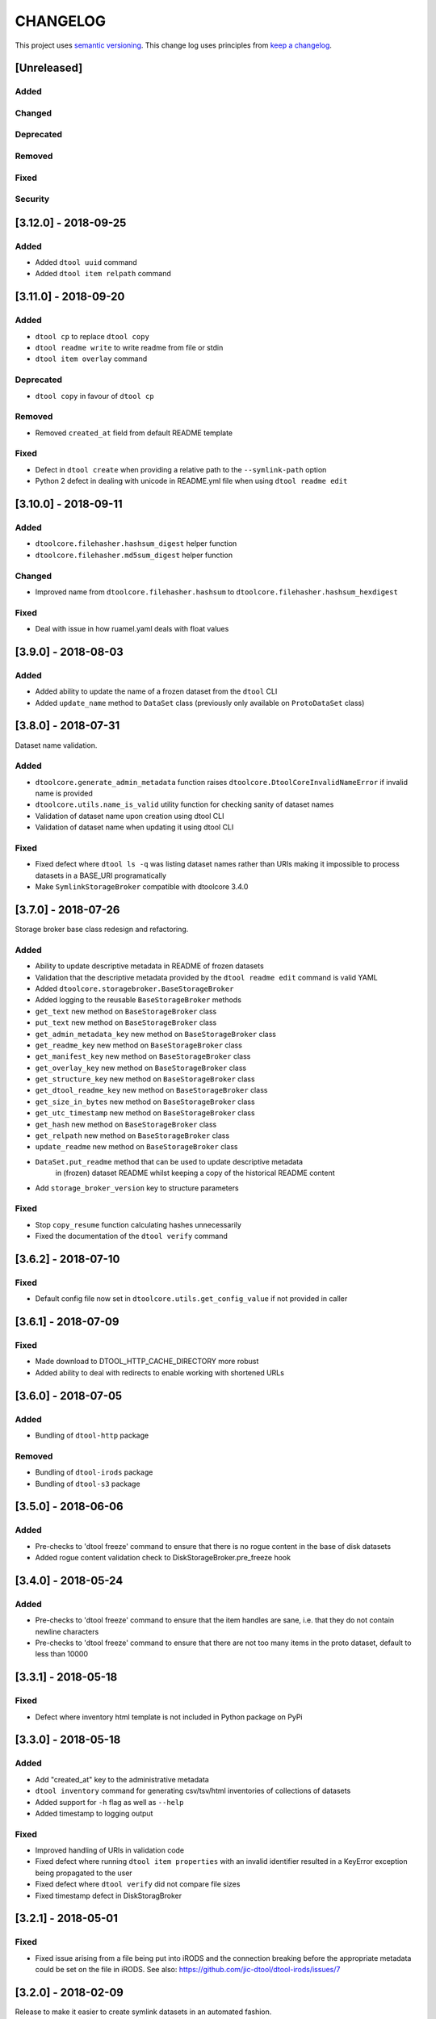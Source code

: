 CHANGELOG
=========

This project uses `semantic versioning <http://semver.org/>`_.
This change log uses principles from `keep a changelog <http://keepachangelog.com/>`_.

[Unreleased]
------------

Added
^^^^^


Changed
^^^^^^^


Deprecated
^^^^^^^^^^


Removed
^^^^^^^


Fixed
^^^^^


Security
^^^^^^^^


[3.12.0] - 2018-09-25
---------------------

Added
^^^^^

- Added ``dtool uuid`` command
- Added ``dtool item relpath`` command


[3.11.0] - 2018-09-20
---------------------

Added
^^^^^

- ``dtool cp`` to replace ``dtool copy``
- ``dtool readme write`` to write readme from file or stdin
- ``dtool item overlay`` command


Deprecated
^^^^^^^^^^

- ``dtool copy`` in favour of ``dtool cp``


Removed
^^^^^^^

- Removed ``created_at`` field from default README template


Fixed
^^^^^

- Defect in ``dtool create`` when providing a relative path to the
  ``--symlink-path`` option
- Python 2 defect in dealing with unicode in README.yml file when using
  ``dtool readme edit``


[3.10.0] - 2018-09-11
---------------------

Added
^^^^^

- ``dtoolcore.filehasher.hashsum_digest`` helper function
- ``dtoolcore.filehasher.md5sum_digest`` helper function


Changed
^^^^^^^

- Improved name from ``dtoolcore.filehasher.hashsum`` to
  ``dtoolcore.filehasher.hashsum_hexdigest``

Fixed
^^^^^

- Deal with issue in how ruamel.yaml deals with float values



[3.9.0] - 2018-08-03
--------------------

Added
^^^^^

- Added ability to update the name of a frozen dataset from the ``dtool`` CLI
- Added ``update_name`` method to ``DataSet`` class (previously only available
  on ``ProtoDataSet`` class)


[3.8.0] - 2018-07-31
--------------------

Dataset name validation.

Added
^^^^^

- ``dtoolcore.generate_admin_metadata`` function raises
  ``dtoolcore.DtoolCoreInvalidNameError`` if invalid name is provided
- ``dtoolcore.utils.name_is_valid`` utility function for checking sanity of
  dataset names
- Validation of dataset name upon creation using dtool CLI
- Validation of dataset name when updating it using dtool CLI

Fixed
^^^^^

- Fixed defect where ``dtool ls -q`` was listing dataset names rather than URIs
  making it impossible to process datasets in a BASE_URI programatically
- Make ``SymlinkStorageBroker`` compatible with dtoolcore 3.4.0


[3.7.0] - 2018-07-26
--------------------

Storage broker base class redesign and refactoring.

Added
^^^^^

- Ability to update descriptive metadata in README of frozen datasets
- Validation that the descriptive metadata provided by the
  ``dtool readme edit`` command is valid YAML
- Added ``dtoolcore.storagebroker.BaseStorageBroker``
- Added logging to the reusable ``BaseStorageBroker`` methods
- ``get_text`` new method on ``BaseStorageBroker`` class
- ``put_text`` new method on ``BaseStorageBroker`` class
- ``get_admin_metadata_key`` new method on ``BaseStorageBroker`` class
- ``get_readme_key`` new method on ``BaseStorageBroker`` class
- ``get_manifest_key`` new method on ``BaseStorageBroker`` class
- ``get_overlay_key`` new method on ``BaseStorageBroker`` class
- ``get_structure_key`` new method on ``BaseStorageBroker`` class
- ``get_dtool_readme_key`` new method on ``BaseStorageBroker`` class
- ``get_size_in_bytes`` new method on ``BaseStorageBroker`` class
- ``get_utc_timestamp`` new method on ``BaseStorageBroker`` class
- ``get_hash`` new method on ``BaseStorageBroker`` class
- ``get_relpath`` new method on ``BaseStorageBroker`` class
- ``update_readme`` new method on ``BaseStorageBroker`` class
- ``DataSet.put_readme`` method that can be used to update descriptive metadata
   in (frozen) dataset README whilst keeping a copy of the historical README
   content
- Add ``storage_broker_version`` key to structure parameters

Fixed
^^^^^

- Stop ``copy_resume`` function calculating hashes unnecessarily
- Fixed the documentation of the ``dtool verify`` command


[3.6.2] - 2018-07-10
--------------------

Fixed
^^^^^

- Default config file now set in ``dtoolcore.utils.get_config_value`` if not provided in caller 


[3.6.1] - 2018-07-09
--------------------

Fixed
^^^^^

- Made download to DTOOL_HTTP_CACHE_DIRECTORY more robust
- Added ability to deal with redirects to enable working with shortened URLs


[3.6.0] - 2018-07-05
--------------------

Added
^^^^^

- Bundling of ``dtool-http`` package

Removed
^^^^^^^

- Bundling of ``dtool-irods`` package
- Bundling of ``dtool-s3`` package


[3.5.0] - 2018-06-06
--------------------

Added
^^^^^

- Pre-checks to 'dtool freeze' command to ensure that there is no rogue content
  in the base of disk datasets
- Added rogue content validation check to DiskStorageBroker.pre_freeze hook


[3.4.0] - 2018-05-24
--------------------

Added
^^^^^

- Pre-checks to 'dtool freeze' command to ensure that the item handles are sane, i.e. that they do not contain newline characters
- Pre-checks to 'dtool freeze' command to ensure that there are not too many items in the proto dataset, default to less than 10000


[3.3.1] - 2018-05-18
--------------------

Fixed
^^^^^

- Defect where inventory html template is not included in Python package on PyPi


[3.3.0] - 2018-05-18
--------------------

Added
^^^^^

- Add "created_at" key to the administrative metadata
- ``dtool inventory`` command for generating csv/tsv/html inventories of collections
  of datasets
- Added support for ``-h`` flag as well as ``--help``
- Added timestamp to logging output

Fixed
^^^^^

- Improved handling of URIs in validation code
- Fixed defect where running ``dtool item properties`` with an invalid identifier
  resulted in a KeyError exception being propagated to the user
- Fixed defect where ``dtool verify`` did not compare file sizes
- Fixed timestamp defect in DiskStoragBroker


[3.2.1] - 2018-05-01
--------------------

Fixed
^^^^^

- Fixed issue arising from a file being put into iRODS and the connection
  breaking before the appropriate metadata could be set on the file in iRODS.
  See also: https://github.com/jic-dtool/dtool-irods/issues/7


[3.2.0] - 2018-02-09
--------------------

Release to make it easier to create symlink datasets in an automated fashion.

Changed
^^^^^^^

- Simplified the way to specify the symbolic link path in the
  SymLinkStorageBroker
- The path to the data when creating a symlink dataset is now specified using the
  ``-s/--symlink-path`` option rather than being something that is prompted for.
  This makes it easier to create symlink datasets in an automated fashion.


[3.1.0] - 2018-02-05
--------------------

Added
^^^^^

- ``--resume`` option to ``dtool copy`` command
- ``--quite`` and ``--verbose`` options to ``dtool ls`` and improved formatting
- Add ``dtoolcore.copy_resume`` function


[3.0.0] - 2018-01-18
--------------------

This release makes use of the dtoolcore version 3.0.0 API, which improves the
handling of URIs and adds more metadata describing the structure of datasets.

Another major feature of this release is the addition of an S3 storage broker
that can be used to interact with Amazon's S3 object storage.

Added
^^^^^

- AWS S3 object storage broker
- Writing of ``.dtool/structure.json`` file to the DiskStorageBroker; a file
  for describing the structure of the dtool dataset in a computer readable format
- Writing of ``.dtool/README.txt`` file to the DiskStorageBroker; a file
  for describing the structure of the dtool dataset in a human readable format
- Writing of ``.dtool/structure.json`` file to the IrodsStorageBroker; a file
  for describing the structure of the dtool dataset in a computer readable format
- Writing of ``.dtool/README.txt`` file to the IrodsStorageBroker; a file
  for describing the structure of the dtool dataset in a human readable format


Changed
^^^^^^^

- Make use of dtoolcore version 3 API


Fixed
^^^^^

- Removed the historical ``dtool_readme`` key/value pair from the
  administrative metadata (in the .dtool/dtool file)


[2.4.0] - 2017-12-14
--------------------

Added
^^^^^

- Ability to specify a custom README.yml template file path.
- Ability to configure the full user name for the README.yml template using
  ``DTOOL_USER_FULL_NAME``

Fixed
^^^^^

- Made ``.dtool/manifest.json`` content created by DiskStorageBroker human
  readable by adding new lines and indentation to the JSON formatting.
- Made the DiskStorageBroker.list_overlay_names method more robust. It no
  longer falls over if the ``.dtool/overlays`` directory has been lost, i.e. by
  cloning a dataset with no overlays from a Git repository.
- Fixed defect where an incorrect URI would get set on the dataset when using
  ``DataSet.from_path`` class method on a relative path
- Made the YAML output more pretty by adding more indentation.
- Replaced hardcoded ``nbi.ac.uk`` email with configurable ``DTOOL_USER_EMAIL``
  in the default README.yml template.
- Fixed ``IrodsStorageBroker.generate_uri`` class method
- Made ``.dtool/manifest.json`` content created by IrodsStorageBroker human
  readable by adding new lines and indentation to the JSON formatting.
- Added rule to catch ``CAT_INVALID_USER`` string for giving a more informative
  error message when iRODS authentication times out



[2.3.2] - 2017-10-25
--------------------

Fixed
^^^^^

- Fixed issue where the symbolic link was not fully resolved when creating
  a symlink dataset that used the terminal to prompt for the data directory


[2.3.1] - 2017-10-25
--------------------

Fixed
^^^^^

- More graceful exit if one presses Cancel in file browser when creating a
  symlink dataset
- Data directory now falls back on click command line prompt if TkInter has
  issues when creating a symlink dataset


[2.3.0] - 2017-10-23
--------------------

Added
^^^^^

- ``pre_freeze_hoook`` to the stroage broker interface called at the beginning
  of ``ProtoDataSet.freeze`` method.
- ``--quiet`` flag to ``dtool create`` command
- ``dtool overlay ls`` command to list the overlays in dataset
- ``dtool overlay show`` command to show the content of a specific overlay


Changed
^^^^^^^

- Improved speed of freezing a dataset in iRODS by making use of
  caches to reduce the number of calls made to iRODS during this
  process
- ``dtool copy`` now specifies target location using URI rather than
  using the ``--prefix`` and ``--storage`` arguments


Fixed
^^^^^

- Made the ``DiskStorageBroker.create_structure`` method more robust
- More informative error message when iRODS has not been configured
- More informative error message when iRODS authentication times out
- Stopped client hanging when iRODS authentication has timed out
- storagebroker's ``put_item`` method now returns relpath
- Made the ``IrodsStorageBroker.create_structure`` method more
  robust by checking if the parent collection exists
- Made error handling in ``dtool create`` more specific
- Added propagation of original error message when ``StorageBrokerOSError``
  captures in ``dtool create``


[2.2.0] - 2017-10-09
--------------------


Added
^^^^^

- ``dtool ls`` can now be used to list the relpaths of the items in a dataset
- ``-f/--full`` flag to ``dtool diff`` command to include checking of file
  hashes  
- ``-f/--full`` flag to ``dtool verify`` command to include checking of file
  hashes  


Changed
^^^^^^^

- ``dtool ls`` now works with URIs rather than with prefix and storage arguments
- ``dtool diff`` now only compares identifiers and file sizes by default
- ``dtool verify`` now only compares identifiers and file sizes by default


Fixed
^^^^^

- Made ``DiskStorageBroker.list_dataset_uris`` class method more robust


[2.1.2] - 2017-10-05
--------------------

Fixed
^^^^^

- Set the correct dependency to actually get fix reported in 2.1.1

[2.1.1] - 2017-10-05
--------------------

Fixed
^^^^^

- Fixed defect in iRODS storage broker where files with white space resulted in
  broken identifiers


[2.1.0] - 2017-10-04
--------------------

Added
^^^^^

- ``dtool readme show`` command that returns the readme content
- ``--quiet`` flag to ``dtool copy`` command

Changed
^^^^^^^

- Improved the ``dtool readme --help`` output

Fixed
^^^^^

- Progress bar now shows information on individual items being processed
- ``dtool ls`` now works with relative paths
- Fix defect where ``IrodsStorageBroker.put_item`` raised SystemError when
  trying to overwrite an existing file


[2.0.2] - 2017-09-25
--------------------

Fixed
^^^^^

- Better validation of input in terms of base vs proto vs frozen dataset URIs
- Fixed bug where copy creates an intermediate proto dataset that self
  identifies as a frozen dataset.
- Fixed potential bug where a copy could convert a proto dataset to
  a dataset before all its overlays had been copied over
- Fixed type of "frozen_at" time stamp in admin metadata: from string to float


[2.0.1] - 2017-09-20
--------------------

Fixed
^^^^^

- Made version requirements of dtool sub-packages explicit

[2.0.0] - 2017-09-14
--------------------

Initial release of ``dtool`` as a meta package.
